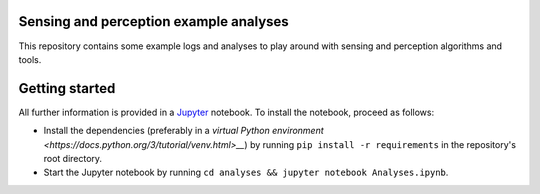 Sensing and perception example analyses
=======================================
This repository contains some example logs and analyses to play around with sensing and perception algorithms and tools.

Getting started
===============
All further information is provided in a `Jupyter <http://jupyter.org/>`__ notebook.
To install the notebook, proceed as follows:

* Install the dependencies (preferably in a `virtual Python environment <https://docs.python.org/3/tutorial/venv.html>__`) by running ``pip install -r requirements`` in the repository's root directory.
* Start the Jupyter notebook by running ``cd analyses && jupyter notebook Analyses.ipynb``.
